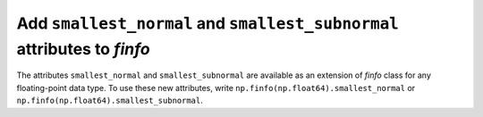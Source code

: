 Add ``smallest_normal`` and ``smallest_subnormal`` attributes to `finfo`
-------------------------------------------------------------------------

The attributes ``smallest_normal`` and ``smallest_subnormal`` are available as
an extension of `finfo` class for any floating-point data type. To use these
new attributes, write ``np.finfo(np.float64).smallest_normal`` or
``np.finfo(np.float64).smallest_subnormal``.
